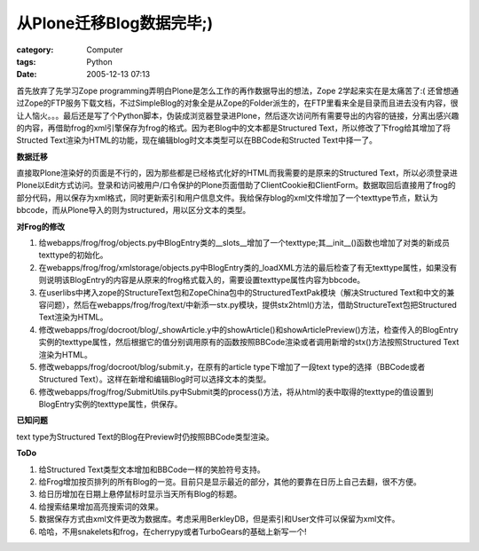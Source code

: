 ####################################
从Plone迁移Blog数据完毕;)
####################################
:category: Computer
:tags: Python
:date: 2005-12-13 07:13



首先放弃了先学习Zope programming弄明白Plone是怎么工作的再作数据导出的想法，Zope 2学起来实在是太痛苦了:(
还曾想通过Zope的FTP服务下载文档，不过SimpleBlog的对象全是从Zope的Folder派生的，在FTP里看来全是目录而且进去没有内容，很让人恼火。。。最后还是写了个Python脚本，伪装成浏览器登录进Plone，然后逐次访问所有需要导出的内容的链接，分离出感兴趣的内容，再借助frog的xml引擎保存为frog的格式。因为老Blog中的文本都是Structured Text，所以修改了下frog给其增加了将Structed Text渲染为HTML的功能，现在编辑blog时文本类型可以在BBCode和Structed Text中择一了。

**数据迁移**

直接取Plone渲染好的页面是不行的，因为那些都是已经格式化好的HTML而我需要的是原来的Structured Text，所以必须登录进Plone以Edit方式访问。登录和访问被用户/口令保护的Plone页面借助了ClientCookie和ClientForm。数据取回后直接用了frog的部分代码，用以保存为xml格式，同时更新索引和用户信息文件。我给保存blog的xml文件增加了一个texttype节点，默认为bbcode，而从Plone导入的则为structured，用以区分文本的类型。

**对Frog的修改**

1. 给webapps/frog/frog/objects.py中BlogEntry类的__slots__增加了一个texttype;其__init__()函数也增加了对类的新成员texttype的初始化。

2. 在webapps/frog/frog/xmlstorage/objects.py中BlogEntry类的_loadXML方法的最后检查了有无texttype属性，如果没有则说明该BlogEntry的内容是从原来的frog格式载入的，需要设置texttype属性内容为bbcode。

3. 在userlibs中拷入zope的StructureText包和ZopeChina包中的StructuredTextPak模块（解决Structured Text和中文的兼容问题），然后在webapps/frog/frog/text/中新添一stx.py模块，提供stx2html()方法，借助StructureText包把Structured Text渲染为HTML。

4. 修改webapps/frog/docroot/blog/_showArticle.y中的showArticle()和showArticlePreview()方法，检查传入的BlogEntry实例的texttype属性，然后根据它的值分别调用原有的函数按照BBCode渲染或者调用新增的stx()方法按照Structured Text渲染为HTML。

5. 修改webapps/frog/docroot/blog/submit.y，在原有的article type下增加了一段text type的选择（BBCode或者Structured Text）。这样在新增和编辑Blog时可以选择文本的类型。

6. 修改webapps/frog/frog/SubmitUtils.py中Submit类的process()方法，将从html的表中取得的texttype的值设置到BlogEntry实例的texttype属性，供保存。

**已知问题**

text type为Structured Text的Blog在Preview时仍按照BBCode类型渲染。

**ToDo**

1. 给Structured Text类型文本增加和BBCode一样的笑脸符号支持。

2. 给Frog增加按页排列的所有Blog的一览。目前只是显示最近的部分，其他的要靠在日历上自己去翻，很不方便。

3. 给日历增加在日期上悬停鼠标时显示当天所有Blog的标题。

4. 给搜索结果增加高亮搜索词的效果。

5. 数据保存方式由xml文件更改为数据库。考虑采用BerkleyDB，但是索引和User文件可以保留为xml文件。

6. 哈哈，不用snakelets和frog，在cherrypy或者TurboGears的基础上新写一个!